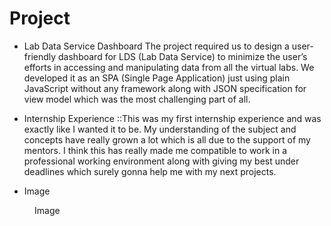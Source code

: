 * Project
  - Lab Data Service Dashboard
    The project required us to design a user-friendly dashboard for LDS (Lab Data Service) 
    to minimize the user’s efforts in accessing and manipulating data from all the virtual 
    labs. We developed it as an SPA (Single Page Application) just using plain JavaScript 
    without any framework along with JSON specification for view model which was the most 
    challenging part of all.

  - Internship Experience ::This was my first internship experience and was exactly like I 
    wanted it to be. My understanding of the subject and concepts have really grown a lot 
    which is all due to the support of my mentors. I think this has really made me compatible 
    to work in a professional working environment along with giving my best under deadlines 
    which surely gonna help me with my next projects. 

  - Image
  #+CAPTION: Image
  #+NAME:   img-utkarsh
  [[./photos/utkarsh.jpeg]]